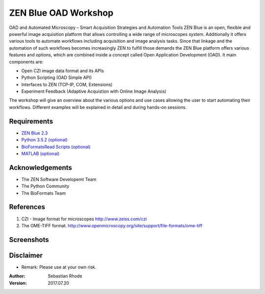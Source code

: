 ==================================
ZEN Blue OAD Workshop
==================================

OAD and Automated Microscopy – Smart Acquisition Strategies and Automation Tools
ZEN Blue is an open, flexible and powerful image acquisition platform that allows controlling a wide range of microscopes system. Additionally it offers various tools to automate workflows including acquisition and image analysis tasks.
Since that linkage and the automation of such workflows becomes increasingly ZEN to fulfill those demands the ZEN Blue platform offers various features and options, which are combined inside a concept called Open Application Development (OAD). It main components are:

*    Open CZI image data format and its APIs
*    Python Scripting (OAD Simple API) 
*    Interfaces to ZEN (TCP-IP, COM, Extensions)
*    Experiment Feedback (Adaptive Acquistion with Online Image Analysis)   

The workshop will give an overview about the various options and use cases allowing the user to start automating their workflows. Different examples will be explained in detail and during hands-on sessions.

.. figure:: images/ZEN_OAD_Tools_Slide.png
   :align: center
   :alt:


Requirements
----------------------
* `ZEN Blue 2.3 <https://www.zeiss.com/microscopy/int/products/microscope-software/zen.html>`_
* `Python 3.5.2 (optional) <http://www.python.org>`_
* `BioFormatsRead Scripts (optional) <https://github.com/sebi06/BioFormatsRead>`_
* `MATLAB (optional) <https://www.mathworks.com/products/matlab.html>`_

Acknowledgements
----------------
*   The ZEN Software Developemt Team
*   The Python Community
*   The BioFormats Team 

References
----------
(1)  CZI - Image format for microscopes
     http://www.zeiss.com/czi
(2)  The OME-TIFF format.
     http://www.openmicroscopy.org/site/support/file-formats/ome-tiff

Screenshots
-----------

.. figure:: images/Guided_Acquisition.png
   :align: center
   :alt:

.. figure:: images/Guided_Acquisition_WorkFlow.png
   :align: center
   :alt:

.. figure:: images/Guided_Acquisition_schematic.png
   :align: center
   :alt:
   
.. figure:: images/ExpFeedback_Basic_Workflow.png
   :align: center
   :alt:

Disclaimer
----------
*   Remark: Please use at your own risk.

:Author: Sebastian Rhode

:Version: 2017.07.20
